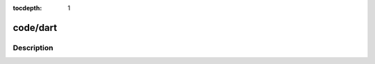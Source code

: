 :tocdepth: 1

.. index:: module: code/dart

*********
code/dart
*********

.. only:: html

   .. contents::
      :local:
      :backlinks: entry
      :depth: 2

Description
-----------

.. dry:module:: code/dart
